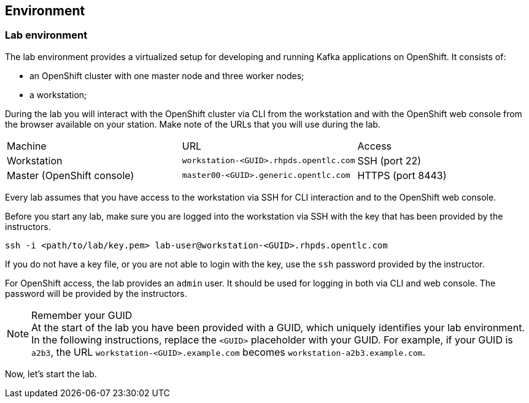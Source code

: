 == Environment

=== Lab environment

The lab environment provides a virtualized setup for developing and running Kafka applications on OpenShift.
It consists of:

* an OpenShift cluster with one master node and three worker nodes;
* a workstation;

During the lab you will interact with the OpenShift cluster via CLI from the workstation and with the OpenShift web console from the browser available on your station.
Make note of the URLs that you will use during the lab.

|===
| Machine | URL | Access
| Workstation | `workstation-<GUID>.rhpds.opentlc.com` | SSH (port 22)
| Master (OpenShift console) | `master00-<GUID>.generic.opentlc.com` | HTTPS (port 8443)
|===

Every lab assumes that you have access to the workstation via SSH for CLI interaction and to the OpenShift web console.

Before you start any lab, make sure you are logged into the workstation via SSH with the key that has been provided by the instructors.

     ssh -i <path/to/lab/key.pem> lab-user@workstation-<GUID>.rhpds.opentlc.com

If you do not have a key file, or you are not able to login with the key, use the `ssh` password provided by the instructor.

For OpenShift access, the lab provides an `admin` user.
It should be used for logging in both via CLI and web console.
The password will be provided by the instructors.

[NOTE]
.Remember your GUID
At the start of the lab you have been provided with a GUID, which uniquely identifies your lab environment.
In the following instructions, replace the `<GUID>` placeholder with your GUID.
For example, if your GUID is `a2b3`, the URL `workstation-<GUID>.example.com` becomes `workstation-a2b3.example.com`.

Now, let's start the lab.
